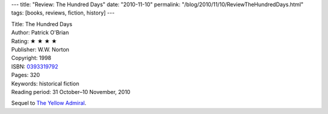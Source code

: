 ---
title: "Review: The Hundred Days"
date: "2010-11-10"
permalink: "/blog/2010/11/10/ReviewTheHundredDays.html"
tags: [books, reviews, fiction, history]
---



.. image:: https://images-na.ssl-images-amazon.com/images/P/0393319792.01.MZZZZZZZ.jpg
    :alt: The Hundred Days
    :target: http://www.amazon.com/dp/0393319792/?tag=georgvreill-20
    :class: right-float

| Title: The Hundred Days
| Author: Patrick O'Brian
| Rating: ★ ★ ★ ★
| Publisher: W.W. Norton
| Copyright: 1998
| ISBN: `0393319792 <http://www.amazon.com/dp/0393319792/?tag=georgvreill-20>`_
| Pages: 320
| Keywords: historical fiction
| Reading period: 31 October–10 November, 2010

Sequel to `The Yellow Admiral`_.

.. _The Hundred Days:
    http://en.wikipedia.org/wiki/The_Hundred_Days_(novel)
.. _The Yellow Admiral:
    /blog/...

.. _permalink:
    /blog/2010/11/10/ReviewTheHundredDays.html
